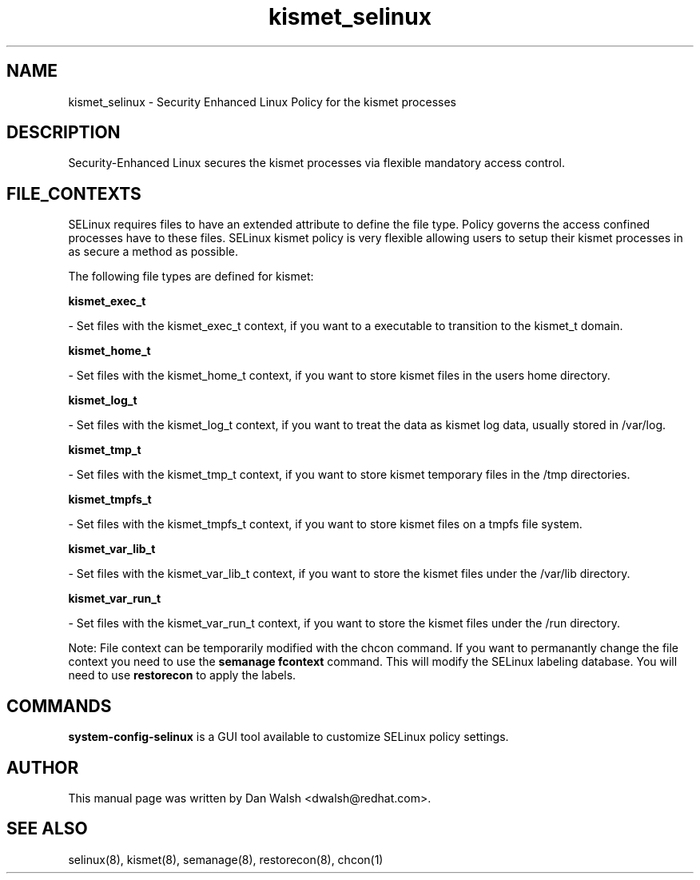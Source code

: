 .TH  "kismet_selinux"  "8"  "16 Feb 2012" "dwalsh@redhat.com" "kismet Selinux Policy documentation"
.SH "NAME"
kismet_selinux \- Security Enhanced Linux Policy for the kismet processes
.SH "DESCRIPTION"

Security-Enhanced Linux secures the kismet processes via flexible mandatory access
control.  
.SH FILE_CONTEXTS
SELinux requires files to have an extended attribute to define the file type. 
Policy governs the access confined processes have to these files. 
SELinux kismet policy is very flexible allowing users to setup their kismet processes in as secure a method as possible.
.PP 
The following file types are defined for kismet:


.EX
.B kismet_exec_t 
.EE

- Set files with the kismet_exec_t context, if you want to a executable to transition to the kismet_t domain.


.EX
.B kismet_home_t 
.EE

- Set files with the kismet_home_t context, if you want to store kismet files in the users home directory.


.EX
.B kismet_log_t 
.EE

- Set files with the kismet_log_t context, if you want to treat the data as kismet log data, usually stored in /var/log.


.EX
.B kismet_tmp_t 
.EE

- Set files with the kismet_tmp_t context, if you want to store kismet temporary files in the /tmp directories.


.EX
.B kismet_tmpfs_t 
.EE

- Set files with the kismet_tmpfs_t context, if you want to store kismet files on a tmpfs file system.


.EX
.B kismet_var_lib_t 
.EE

- Set files with the kismet_var_lib_t context, if you want to store the kismet files under the /var/lib directory.


.EX
.B kismet_var_run_t 
.EE

- Set files with the kismet_var_run_t context, if you want to store the kismet files under the /run directory.

Note: File context can be temporarily modified with the chcon command.  If you want to permanantly change the file context you need to use the 
.B semanage fcontext 
command.  This will modify the SELinux labeling database.  You will need to use
.B restorecon
to apply the labels.

.SH "COMMANDS"

.PP
.B system-config-selinux 
is a GUI tool available to customize SELinux policy settings.

.SH AUTHOR	
This manual page was written by Dan Walsh <dwalsh@redhat.com>.

.SH "SEE ALSO"
selinux(8), kismet(8), semanage(8), restorecon(8), chcon(1)